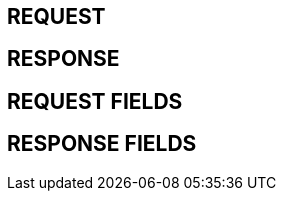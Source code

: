 ifndef::snippets[]
:snippets: ./build/generated-snippets
endif::[]

== REQUEST

//include::{snippets}/테스트명/http-request.adoc[]

== RESPONSE

//include::{snippets}/테스트명/http-response.adoc[]

== REQUEST FIELDS

//include::{snippets}/테스트명/request-fields.adoc[]

== RESPONSE FIELDS

//include::{snippets}/테스트명/response-fields.adoc[]